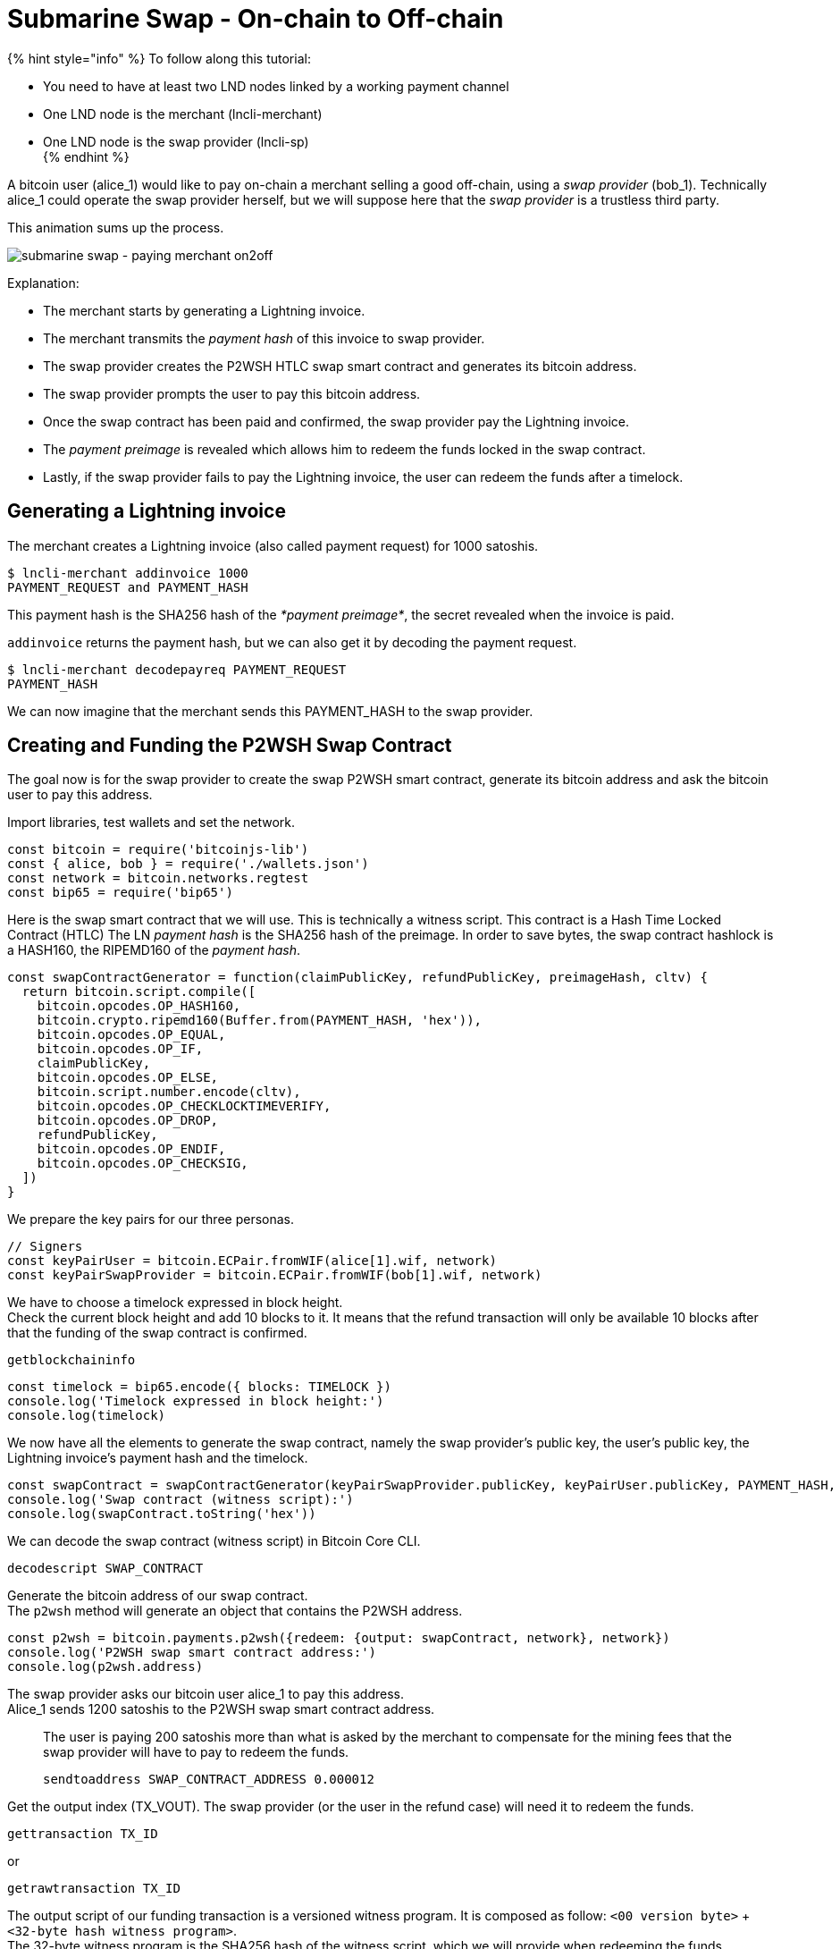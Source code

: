 = Submarine Swap - On-chain to Off-chain

{% hint style="info" %}
To follow along this tutorial:

* You need to have at least two LND nodes linked by a working payment channel
* One LND node is the merchant (lncli-merchant)
* One LND node is the swap provider (lncli-sp) +
{% endhint %}

A bitcoin user (alice_1) would like to pay on-chain a merchant selling a good off-chain, using a _swap provider_ (bob_1). Technically alice_1 could operate the swap provider herself, but we will suppose here that the _swap provider_ is a trustless third party.

This animation sums up the process.

image:../../.gitbook/assets/submarine_swap_pay_merchant.gif[submarine swap - paying merchant on2off]

Explanation:

* The merchant starts by generating a Lightning invoice.
* The merchant transmits the _payment hash_ of this invoice to swap provider.
* The swap provider creates the P2WSH HTLC swap smart contract and generates its bitcoin address.
* The swap provider prompts the user to pay this bitcoin address.
* Once the swap contract has been paid and confirmed, the swap provider pay the Lightning invoice.
* The _payment preimage_ is revealed which allows him to redeem the funds locked in the swap contract.
* Lastly, if the swap provider fails to pay the Lightning invoice, the user can redeem the funds after a timelock.

== Generating a Lightning invoice

The merchant creates a Lightning invoice (also called payment request) for 1000 satoshis.

[source,bash]
----
$ lncli-merchant addinvoice 1000
PAYMENT_REQUEST and PAYMENT_HASH

----

This payment hash is the SHA256 hash of the _*payment preimage*_, the secret revealed when the invoice is paid.

`addinvoice` returns the payment hash, but we can also get it by decoding the payment request.

[source,bash]
----
$ lncli-merchant decodepayreq PAYMENT_REQUEST
PAYMENT_HASH

----

We can now imagine that the merchant sends this PAYMENT_HASH to the swap provider.

== Creating and Funding the P2WSH Swap Contract

The goal now is for the swap provider to create the swap P2WSH smart contract, generate its bitcoin address and ask the bitcoin user to pay this address.

Import libraries, test wallets and set the network.

[source,javascript]
----
const bitcoin = require('bitcoinjs-lib')
const { alice, bob } = require('./wallets.json')
const network = bitcoin.networks.regtest
const bip65 = require('bip65')

----

Here is the swap smart contract that we will use. This is technically a witness script. This contract is a Hash Time Locked Contract (HTLC) The LN _payment hash_ is the SHA256 hash of the preimage. In order to save bytes, the swap contract hashlock is a HASH160, the RIPEMD160 of the _payment hash_.

[source,javascript]
----
const swapContractGenerator = function(claimPublicKey, refundPublicKey, preimageHash, cltv) {
  return bitcoin.script.compile([
    bitcoin.opcodes.OP_HASH160,
    bitcoin.crypto.ripemd160(Buffer.from(PAYMENT_HASH, 'hex')),
    bitcoin.opcodes.OP_EQUAL,
    bitcoin.opcodes.OP_IF,
    claimPublicKey,
    bitcoin.opcodes.OP_ELSE,
    bitcoin.script.number.encode(cltv),
    bitcoin.opcodes.OP_CHECKLOCKTIMEVERIFY,
    bitcoin.opcodes.OP_DROP,
    refundPublicKey,
    bitcoin.opcodes.OP_ENDIF,
    bitcoin.opcodes.OP_CHECKSIG,
  ])
}

----

We prepare the key pairs for our three personas.

[source,javascript]
----
// Signers
const keyPairUser = bitcoin.ECPair.fromWIF(alice[1].wif, network)
const keyPairSwapProvider = bitcoin.ECPair.fromWIF(bob[1].wif, network)

----

We have to choose a timelock expressed in block height. +
Check the current block height and add 10 blocks to it. It means that the refund transaction will only be available 10 blocks after that the funding of the swap contract is confirmed.

[source,bash]
----
getblockchaininfo
----

[source,javascript]
----
const timelock = bip65.encode({ blocks: TIMELOCK })
console.log('Timelock expressed in block height:')
console.log(timelock)
----

We now have all the elements to generate the swap contract, namely the swap provider's public key, the user's public key, the Lightning invoice's payment hash and the timelock.

[source,javascript]
----
const swapContract = swapContractGenerator(keyPairSwapProvider.publicKey, keyPairUser.publicKey, PAYMENT_HASH, timelock)
console.log('Swap contract (witness script):')
console.log(swapContract.toString('hex'))
----

We can decode the swap contract (witness script) in Bitcoin Core CLI.

[source,bash]
----
decodescript SWAP_CONTRACT
----

Generate the bitcoin address of our swap contract. +
The `p2wsh` method will generate an object that contains the P2WSH address.

[source,javascript]
----
const p2wsh = bitcoin.payments.p2wsh({redeem: {output: swapContract, network}, network})
console.log('P2WSH swap smart contract address:')
console.log(p2wsh.address)
----

The swap provider asks our bitcoin user alice_1 to pay this address. +
Alice_1 sends 1200 satoshis to the P2WSH swap smart contract address.

____

The user is paying 200 satoshis more than what is asked by the merchant to compensate for the mining fees that the swap provider will have to pay to redeem the funds.

[source,bash]
----
sendtoaddress SWAP_CONTRACT_ADDRESS 0.000012
----

____

Get the output index (TX_VOUT). The swap provider (or the user in the refund case) will need it to redeem the funds.

[source,bash]
----
gettransaction TX_ID
----

or

[source,bash]
----
getrawtransaction TX_ID
----

The output script of our funding transaction is a versioned witness program. It is composed as follow: `&lt;00 version byte&gt;` + `&lt;32-byte hash witness program&gt;`. +
The 32-byte witness program is the SHA256 hash of the witness script, which we will provide when redeeming the funds.

[source,javascript]
----
console.log(bitcoin.crypto.sha256(SWAP_CONTRACT).toString('hex'))
----

or

[source,bash]
----
bx sha256 SWAP_CONTRACT
----

== Creating the Redeem Transaction

Now that the swap contract is funded, the swap provider must pay the merchant's invoice in order to get the _payment preimage_ that allows him to redeem the swap contract on-chain funds.

[source,bash]
----
$ lncli-sp payinvoice PAYMENT_REQUEST
PAYMENT_PREIMAGE
----

Prepare the bitcoin addresses of the potential recipients. +
Either the swap provider in the happy case, or the user in the refund case.

[source,javascript]
----
const p2wpkhSwapProvider = bitcoin.payments.p2wpkh({pubkey: keyPairSwapProvider.publicKey, network})
console.log('Swap provider redeem address:')
console.log(p2wpkhSwapProvider.address)

const p2wpkhUser = bitcoin.payments.p2wpkh({pubkey: keyPairUser.publicKey, network})
console.log('Swap provider redeem address:')
console.log(p2wpkhUser.address)
----

Create an instance of BitcoinJS TransactionBuilder.

[source,javascript]
----
const txb = new bitcoin.TransactionBuilder(network)
----

For the refund case we need to set the transaction-level locktime in our redeem transaction in order to spend a CLTV timelock. You can use the same value as before.

____

Because CLTV actually uses nLocktime enforcement consensus rules the time is checked indirectly by comparing redeem transaction-level nLocktime with the CLTV value. +
nLocktime must be &lt;= present time and &gt;= CLTV timelock

____

[source,javascript]
----
txb.setLockTime(timelock)
----

Set the transaction input by pointing to the swap contract UTXO we are spending.

[source,javascript]
----
// txb.addInput(prevTx, prevOut, sequence, prevTxScript)
txb.addInput(TX_ID, TX_VOUT, 0xfffffffe)
----

Set the transaction output.

[source,javascript]
----
// Happy case: swap provider redeems the funds to his address.
txb.addOutput(p2wpkhSwapProvider.address, 1e3)

// Refund case: the user redeems the funds to his address
txb.addOutput(p2wpkhUser.address, 1e3)
----

{% hint style="info" %}
The bitcoin user alice_1 has paid the swap contract 1200 satoshis and the redeemer is only taking 1000 satoshis. +
We leave 200 satoshis in mining fees.
{% endhint %}

Prepare the transaction.

[source,javascript]
----
const tx = txb.buildIncomplete()
----

Generate the _signature hash_, the actual message that we will sign. +
Amongst other things, it commits to the witness script, the bitcoin amount of the UTXO we are spending and the sighash type.

[source,javascript]
----
const sigHash = bitcoin.Transaction.SIGHASH_ALL
signatureHash = tx.hashForWitnessV0(0, buffer.from(WITNESS_SCRIPT, 'hex'), 12e2, sigHash)
console.log('Signature hash:')
console.log(signatureHash.toString('hex'))
----

=== Adding the witness data

Our redeem transaction is almost ready, we just need to add the witness data that will unlock the swap contract output script.

Happy case: Swap Provider is able to spend the P2WSH. +
The swap provider provides a valid signature and the _payment preimage_.

[source,javascript]
----
const witnessStackClaimBranch = bitcoin.payments.p2wsh({
  redeem: {
    input: bitcoin.script.compile([
      bitcoin.script.signature.encode(keyPairSwapProvider.sign(signatureHash), sigHash),
      buffer.from(PREIMAGE, 'hex')
    ]),
    output: buffer.from(WITNESS_SCRIPT, 'hex')
  }
}).witness

console.log('Happy case witness stack:')
console.log(witnessStackClaimBranch.map(x => x.toString('hex')))
----

Failure case: User ask a refund after the timelock has expired. +
The user provides a valid signature and any invalid preimage in order to trigger the _else_ branch of the swap contract.

[source,javascript]
----
const witnessStackRefundBranch = bitcoin.payments.p2wsh({
  redeem: {
    input: bitcoin.script.compile([
      bitcoin.script.signature.encode(keyPairUser.sign(signatureHash), sigHash),
      Buffer.from('', 'hex')
    ]),
    output: buffer.from(WITNESS_SCRIPT, 'hex')
  }
}).witness

console.log('Refund case witness stack:')
console.log(witnessStackRefundBranch.map(x => x.toString('hex')))
----

Choose your scenario by setting the witness stack.

[source,javascript]
----
tx.setWitness(0, witnessStackClaimBranch)
// tx.setWitness(0, witnessStackRefundBranch)
----

Print the redeem transaction.

[source,javascript]
----
console.log('Redeem transaction:')
console.log(tx.toHex())
----

== Observations

If the swap provider do not fail to pay the merchant, our bitcoin user has paid on-chain, in a trustless manner, a merchant that is selling a good off-chain.

For both scenarios we note that our scriptSig is empty.

For the first scenario, we note that our witness stack contains:

* Bob_1 swap provider signature
* The LN payment preimage
* The witness script, that we can decode with `decodescript`

For the second scenario, we note that our witness stack contains:

* Alice_1 user signature
* A dummy LN payment preimage
* The witness script, that we can decode with `decodescript`